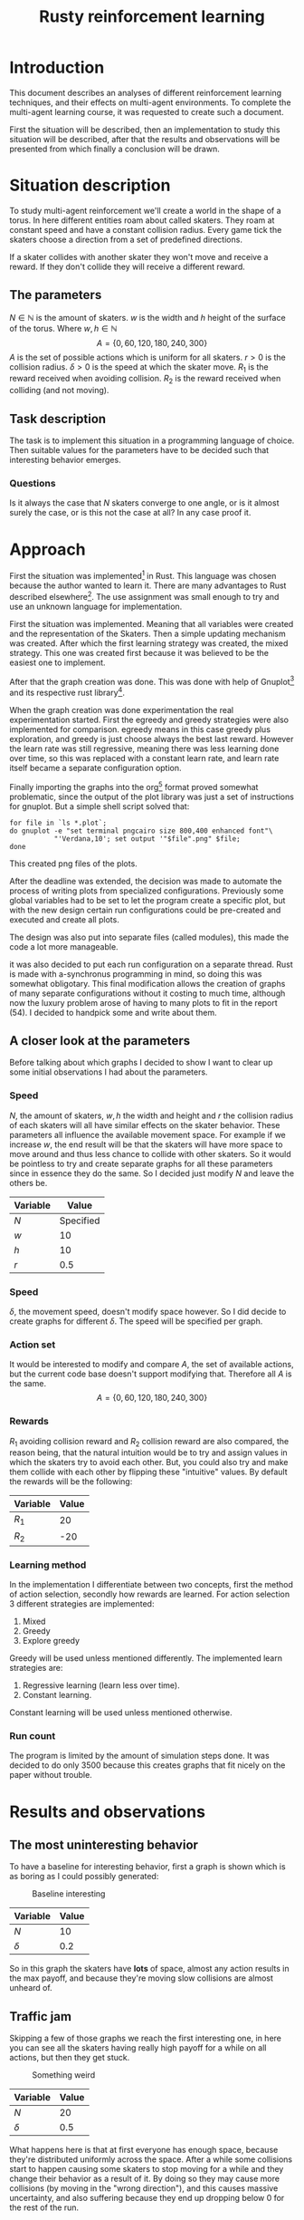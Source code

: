 #+TITLE: Rusty reinforcement learning

* Introduction
This document describes an analyses of different reinforcement learning techniques, and
their effects on multi-agent environments.
To complete the multi-agent learning course, it was requested to create such a document.

First the situation will be described, then an implementation to study this situation will
be described, after that the results and observations will be presented from which finally a
conclusion will be drawn.

* Situation description
To study multi-agent reinforcement we'll create a world in the shape of a torus.
In here different entities roam about called skaters. They roam at constant speed
and have a constant collision radius. Every game tick the skaters choose a direction
from a set of predefined directions.

If a skater collides with another skater they won't move and receive a reward. If
they don't collide they will receive a different reward.

** The parameters
$N \in \mathbb{N}$ is the amount of skaters.
$w$ is the width and $h$ height of the surface of the torus. Where $w,h \in \mathbb{N}$
\[
  A=\{0,60,120,180,240,300\}
\]
$A$ is the set of possible actions which is uniform for all skaters. $r > 0$ is the
collision radius. $\delta > 0$ is the speed at which the skater move.
$R_1$ is the reward received when avoiding collision. $R_2$ is the reward received
when colliding (and not moving).

** Task description
The task is to implement this situation in a programming language of choice. Then
suitable values for the parameters have to be decided such that interesting behavior
emerges.

*** Questions
Is  it always the case that $N$ skaters converge to one angle, or is it almost surely
the case, or is this not the case at all?
In any case proof it.

* Approach
First the situation was implemented[fn:: Source can be found here:
https://github.com/jappeace/methods-homework/blob/master/multiAgentLearning/practical/code/src/main.rs]
in Rust.
This language was chosen because the author wanted to learn it. There are many advantages to
Rust described elsewhere[fn:: Rust advantages: https://www.rust-lang.org/].
The use assignment was small enough to try and use an unknown language for implementation. 

First the situation was implemented. Meaning that all variables were created and the
representation of the Skaters. Then a simple updating mechanism was created.
After which the first learning strategy was created, the mixed strategy. This one
was created first because it was believed to be the easiest one to implement.

After that the graph creation was done. This was done with help of Gnuplot[fn::
Gnuplot http://www.gnuplot.info/] and its respective rust library[fn::
Gnuplot rust library: https://github.com/SiegeLord/RustGnuplot].

When the graph creation was done experimentation the real experimentation started.
First the egreedy and greedy strategies were also implemented for comparison.
egreedy means in this case greedy plus exploration, and greedy is just choose
always the best last reward.
However the learn rate was still regressive, meaning there was less learning done
over time, so this was replaced with a constant learn rate, and learn rate itself
became a separate configuration option.

Finally importing the graphs into the org[fn:: Emacs org mode was used to export to latex, source can be found here:
https://github.com/jappeace/methods-homework/blob/master/multiAgentLearning/practical/code/src/report.org]
format proved somewhat problematic,
since the output of the plot library was just a set of instructions for gnuplot.
But a simple shell script solved that:

#+begin_src shell
     for file in `ls *.plot`;
     do gnuplot -e "set terminal pngcairo size 800,400 enhanced font"\
                "'Verdana,10'; set output '"$file".png" $file;
     done
#+end_src

This created png files of the plots.

After the deadline was extended, the decision was made to automate the process of writing plots
from specialized configurations. Previously some global variables had to be set
to let the program create a specific plot, but with the new design certain run
configurations could be pre-created and executed and create all plots.

The design was also put into separate files (called modules), this
made the code a lot more manageable.

it was also decided to put each run configuration on a separate thread.
Rust is made with a-synchronus programming in mind, so doing this was somewhat  obligotary.
This final modification allows the creation of graphs of many separate configurations without
it costing to much time, although now the luxury problem arose of having to many plots to fit
in the report (54). I decided to handpick some and write about them.

** A closer look at the parameters
Before talking about which graphs I decided to show I want to clear up some initial
observations I had about the parameters.

*** Speed
$N$, the amount of skaters, $w,h$ the width and height and $r$ the collision radius
of each skaters will all have similar effects on the skater behavior. These parameters
all influence the available movement space. For example if we increase $w$, the end
result will be that the skaters will have more space to move around and thus less
chance to collide with other skaters. So it would be pointless to try and create separate
graphs for all these parameters since in essence they do the same. So I decided just
modify $N$ and leave the others be.

| Variable | Value     |
|----------+-----------|
| $N$      | Specified |
| $w$      | 10        |
| $h$      | 10        |
| $r$      | 0.5       |

*** Speed
$\delta$, the movement speed, doesn't modify space however. So I did decide to create graphs
for different $\delta$. The speed will be specified per graph.

*** Action set
It would be interested to modify and compare $A$, the set of available actions,
but the current code base doesn't support modifying that. Therefore all $A$ is the same.
\[
  A=\{0,60,120,180,240,300\}
\]

*** Rewards
$R_1$ avoiding collision reward and $R_2$ collision reward are also compared,
the reason being, that the natural intuition would be
to try and assign values in which the skaters try to avoid each other. But, you
could also try and make them collide with each other by flipping these
"intuitive" values.
By default the rewards will be the following:

| Variable | Value |
|----------+-------|
| $R_1$     |    20 |
| $R_2$     |   -20 |

*** Learning method
In the implementation I differentiate between two concepts, first the
method of action selection, secondly how rewards are learned.
For action selection 3 different strategies are implemented:

1. Mixed
2. Greedy
3. Explore greedy

Greedy will be used unless mentioned differently. The implemented learn
strategies are:

1. Regressive learning (learn less over time).
2. Constant learning.

Constant learning will be used unless mentioned otherwise.

*** Run count
The program is limited by the amount of simulation steps done. It was
decided to do only 3500 because this creates graphs that fit nicely on
the paper without trouble.

#+LATEX: \newpage
* Results and observations

** The most uninteresting behavior
To have a baseline for interesting behavior, first a graph is shown which is as
boring as I could possibly generated:

#+CAPTION: Baseline interesting
[[./results/greedy-c10-s0.2-rewards.plot.png]]

| Variable | Value |
|----------+-------|
| $N$      |    10 |
| $\delta$      |   0.2 |

So in this graph the skaters have *lots* of space, almost any action results
in the max payoff, and because they're moving slow collisions are almost unheard of.

#+LATEX: \newpage
** Traffic jam
Skipping a few of those graphs we reach the first interesting one, in here you can
see all the skaters having really high payoff for a while on all actions, but
then they get stuck.

#+CAPTION: Something weird
[[./results/greedy-c20-s0.5-rewards.plot.png]]

| Variable | Value |
|----------+-------|
| $N$      |    20 |
| $\delta$      |   0.5 |

What happens here is that at first everyone has enough space,
because they're distributed uniformly across the space. After a
while some collisions start to happen causing some skaters to stop moving
for a while and they change their behavior as a result of it. By doing
so they may cause more collisions (by moving in the "wrong direction"),
and this causes massive uncertainty, and also suffering because they end up dropping
below 0 for the rest of the run.

#+LATEX: \newpage
** Coercion
There is to little space, but after a while the skaters come to a certain (bullied)
agreement:

#+CAPTION: Coercion
[[./results/greedy-c30-s2-rewards.plot.png]]

| Variable | Value |
|----------+-------|
| $N$      |    30 |
| $\delta$      |     2 |

Here you can see what happens if the space is very crowded but the skaters are
moving fast compared to their body sizes (moving 4 times their size).

#+LATEX: \newpage
** Suffering
Its full. Not enough room to go anywhere, the skaters are bumping in each other
all the time no matter which direction they take:

#+CAPTION: There is not enough space
[[./results/greedy-c40-s0.5-rewards.plot.png]]

| Variable | Value |
|----------+-------|
| $N$      |    40 |
| $\delta$      |   0.5 |

This situation is somewhat similar to traffic jam, except there was no moment
of happiness at all. Oddly enough at the speed of $\delta$ 0.2 it is still possible
to get this moment off happiness.

#+LATEX: \newpage
** Inverse
For these I flipped the rewards, thus:

| Variable | Value |
|----------+-------|
| $R_1$     |   -20 |
| $R_2      |    20 |

The short story is that they all end up standing still colliding with each other.

*** Suffering baseline
So they get rewards for colliding, therefore having a sparsely populated
space doesn't give much (if any) reward.

#+CAPTION: Baseline inverse
[[./results/greedy-inverse-c10-s0.5-rewards.plot.png]]

| Variable | Value |
|----------+-------|
| $N$      |    10 |
| $\delta$      |   0.5 |


#+LATEX: \newpage
*** Convergence?
This looks the most like convergence I've seen:

#+CAPTION: Inverse convergence
[[./results/greedy-inverse-c20-s0.2-rewards.plot.png]]

| Variable | Value |
|----------+-------|
| $N$      |    20 |
| $\delta$      |   0.2 |

Basically they roam around for a while and then meet all the sudden.
Being greedy they decide to milk that action and stand still forever.
Its not complete convergence, since some other directions are also still
used (and have to be because someone has to come from the other side to
make sure they keep colliding).

* Conclusion
